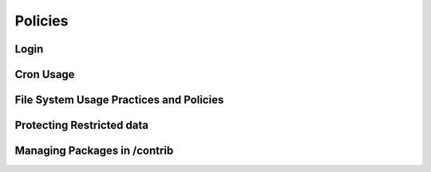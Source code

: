 ********
Policies
********

Login
-----

Cron Usage
----------

File System Usage Practices and Policies
----------------------------------------

Protecting Restricted data
--------------------------

Managing Packages in /contrib
-----------------------------